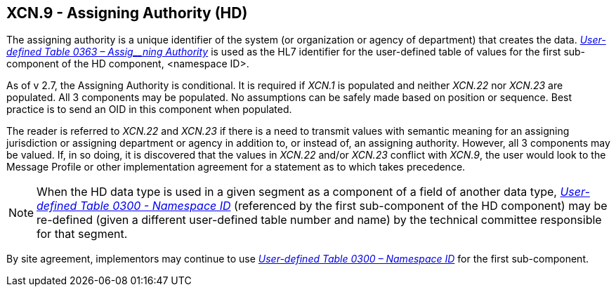 == XCN.9 - Assigning Authority (HD)

[datatype-definition]
The assigning authority is a unique identifier of the system (or organization or agency of department) that creates the data. file:///E:\V2\v2.9%20final%20Nov%20from%20Frank\V29_CH02C_Tables.docx#HL70363[_User-defined Table 0363 – Assig__ning Authority_] is used as the HL7 identifier for the user-defined table of values for the first sub-component of the HD component, <namespace ID>.

As of v 2.7, the Assigning Authority is conditional. It is required if _XCN.1_ is populated and neither _XCN.22_ nor _XCN.23_ are populated. All 3 components may be populated. No assumptions can be safely made based on position or sequence. Best practice is to send an OID in this component when populated.

The reader is referred to _XCN.22_ and _XCN.23_ if there is a need to transmit values with semantic meaning for an assigning jurisdiction or assigning department or agency in addition to, or instead of, an assigning authority. However, all 3 components may be valued. If, in so doing, it is discovered that the values in _XCN.22_ and/or _XCN.23_ conflict with _XCN.9_, the user would look to the Message Profile or other implementation agreement for a statement as to which takes precedence.

[NOTE]
When the HD data type is used in a given segment as a component of a field of another data type, file:///E:\V2\v2.9%20final%20Nov%20from%20Frank\V29_CH02C_Tables.docx#HL70300[_User-defined Table 0300 - Namespa__ce I__D_] (referenced by the first sub-component of the HD component) may be re-defined (given a different user-defined table number and name) by the technical committee responsible for that segment.

By site agreement, implementors may continue to use file:///E:\V2\v2.9%20final%20Nov%20from%20Frank\V29_CH02C_Tables.docx#HL70300[_User-defined Table 0300 – Namespace ID_] for the first sub-component.


